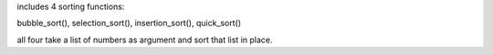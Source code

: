 includes 4 sorting functions:

bubble_sort(),
selection_sort(),
insertion_sort(),
quick_sort()

all four take a list of numbers as argument and sort that list in place.